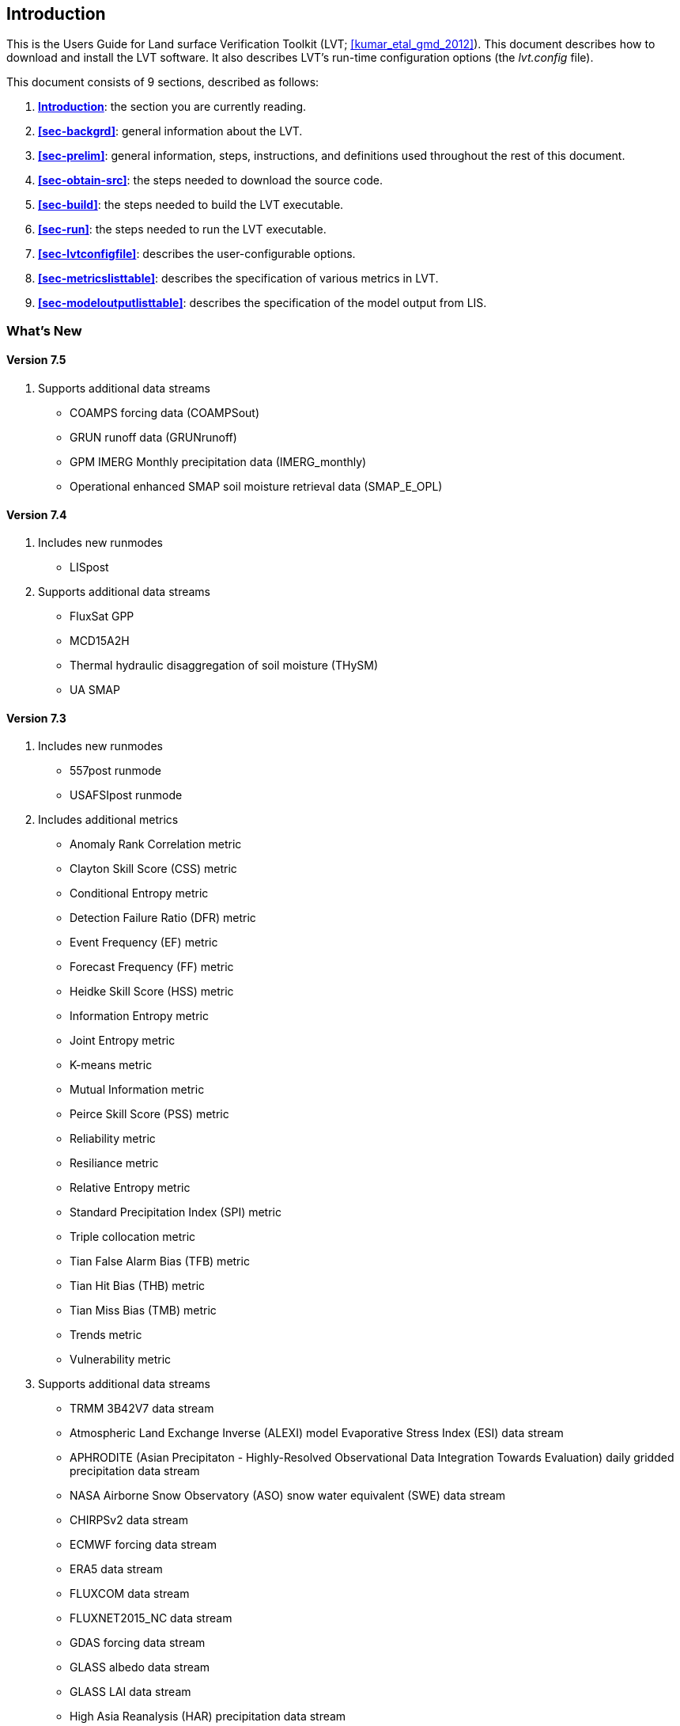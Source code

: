 
[[sec-intro]]
== Introduction

This is the Users Guide for Land surface Verification Toolkit (LVT; <<kumar_etal_gmd_2012>>).
This document describes how to download and install the LVT software.  It also describes LVT`'s run-time configuration options (the _lvt.config_ file).

This document consists of 9 sections, described as follows:

. *<<sec-intro>>*:
   the section you are currently reading.

. *<<sec-backgrd>>*:
   general information about the LVT.

. *<<sec-prelim>>*:
   general information, steps, instructions, and definitions used throughout the rest of this document.

. *<<sec-obtain-src>>*:
   the steps needed to download the source code.

. *<<sec-build>>*:
   the steps needed to build the LVT executable.

. *<<sec-run>>*:
   the steps needed to run the LVT executable.

. *<<sec-lvtconfigfile>>*:
   describes the user-configurable options.

. *<<sec-metricslisttable>>*:
   describes the specification of various metrics in LVT.

. *<<sec-modeloutputlisttable>>*:
   describes the specification of the model output from LIS.

=== What's New
//\attention{See \file{RELEASE\_NOTES} found in the \file{source.tar.gz} file for more details.  (See Section~\ref{sec-obtain-src}.)}

==== Version 7.5

. Supports additional data streams
* COAMPS forcing data (COAMPSout)
* GRUN runoff data (GRUNrunoff)
* GPM IMERG Monthly precipitation data (IMERG_monthly)
* Operational enhanced SMAP soil moisture retrieval data (SMAP_E_OPL)

==== Version 7.4

. Includes new runmodes
* LISpost
. Supports additional data streams
* FluxSat GPP
* MCD15A2H
* Thermal hydraulic disaggregation of soil moisture (THySM)
* UA SMAP

==== Version 7.3

. Includes new runmodes
* 557post runmode
* USAFSIpost runmode
. Includes additional metrics
* Anomaly Rank Correlation metric
* Clayton Skill Score (CSS) metric
* Conditional Entropy metric
* Detection Failure Ratio (DFR) metric
* Event Frequency (EF) metric
* Forecast Frequency (FF) metric
* Heidke Skill Score (HSS) metric
* Information Entropy metric
* Joint Entropy metric
* K-means metric
* Mutual Information metric
* Peirce Skill Score (PSS) metric
* Reliability metric
* Resiliance metric
* Relative Entropy metric
* Standard Precipitation Index (SPI) metric
* Triple collocation metric
* Tian False Alarm Bias (TFB) metric
* Tian Hit Bias (THB) metric
* Tian Miss Bias (TMB) metric
* Trends metric
* Vulnerability metric
. Supports additional data streams
* TRMM 3B42V7 data stream
* Atmospheric Land Exchange Inverse (ALEXI) model Evaporative Stress Index (ESI) data stream
* APHRODITE (Asian Precipitaton - Highly-Resolved Observational Data Integration Towards Evaluation) daily gridded precipitation data stream
* NASA Airborne Snow Observatory (ASO) snow water equivalent (SWE) data stream
* CHIRPSv2 data stream
* ECMWF forcing data stream
* ERA5 data stream
* FLUXCOM data stream
* FLUXNET2015_NC data stream
* GDAS forcing data stream
* GLASS albedo data stream
* GLASS LAI data stream
* High Asia Reanalysis (HAR) precipitation data stream
* Indian Meteorological Department (IMD) unified gauge-based analysis of daily precipitation data stream
* IMERG data stream
* JULES2Ddata data stream
* Land Parameter Retrieval Model (LPRM) vegetation optical depth data stream
* MERRA2 asm data stream
* MOD10A1V6 fractional snow cover data stream
* MODIS SPoRT LAI data stream
* MODSCAG fractional snow cover data stream
* OCO-2 Solar Induced Fluorescence (SIF) data stream
* OzFlux data stream
* Soil Moisture Active Passive (SMAP) L3 Tb data stream
* Soil Moisture Active Passive (SMAP) vegetation optical depth data stream
* Soil Moisture Active Passive (SMAP) vegetation water content data stream
* University of Arizona (UA) SWE/Snow Depth data stream
* UCLA SWE reanalysis data stream
* jasmin data stream

==== Version 7.2

. Supports new data streams
* datastreams/CMORPH
* datastreams/Daymet
* datastreams/FLUXNETmte
* datastreams/GCOMW_AMSR2L3snd
* datastreams/GIMMS_MODIS_NDVI
* datastreams/GLDAS1
* datastreams/GOES_LST
* datastreams/GOME2_SIF
* datastreams/JULESdata
* datastreams/LIS6out
* datastreams/LISDAdiag
* datastreams/LVTpercentile
* datastreams/MERRA-Land
* datastreams/SCANGMAO
* datastreams/simGRACE
* datastreams/SMAPsm
* datastreams/SMAPTB
* datastreams/SMOS_CATDS_L3sm
* datastreams/SMOS_NESDIS
* datastreams/SNODEP
* datastreams/USCRNsm
* datastreams/USDM
* datastreams/USGS_streamflow_gridded

==== Version 7.1

. Supports Global Change Observation Mission - Water (GCOMW)
observations
. Supports Advanced Scatterometer (ASCAT) data
. Supports Soil Moisture and Ocean Salinit (SMOS) observations
. Supports Soil Moisture and Ocean Salinit (SMOS) L1 Tb observations
. Supports MODIS LST data
. Supports Great Lakes Hydro data
. Supports time lagged computations

==== Version 7.0

Note that LVT has been renumbered to version 7.0.

. Supports NLDAS-2 SAC datasets, including the post-processed SAC soil
moisture on Noah levels
. Supports the capability to compute metrics on a basin/region scale
rather than on a pixel-by-pixel basis.
. Supports the capability to process USGS ground water well data
. Supports the capability to process Plate Boundary Observatory data
(snow depth and soil moisture)
. Supports the North American Soil Moisture Database (NASMD) data
. Supports the ALEXI data
. Supports the metric to compute percentiles for each ensemble member
separately
. Supports GRACE observations (these are the "`processed`" GRACE
observations generated by LDT)
. Supports the UW ET data
. Supports the options for restart for SRI, SPI, SSWI and percentile
calculations
. Supports metric called SGWI - standardized ground water index — which
is similar to SSWI, but for TWS variable
. Support for a number of ratio variables are added:
* SWE/P (snow water equivalent over precip)
* ET/P (evapotranspiration over precip)
* Qs/P (surface runoff over precip)
* Qsb/P (subsurface runoff over precip)
. Supports the river flow variate metric
. Supports metrics for computing min, max and sum
. Support to read LIS DA processed observations

==== Version 1.2

. Updates related to OptUE processing

==== Version 1.1

. Added the plugin for processing processed LIS DA observations
. Removed the FEWSNET SOS processing metric
. Added plugins for NLDAS2, Natural streamflow
. Updated to provide backwards support for LIS 6.1.

==== Version 1.0

. This is the initial version developed for evaluating output from LIS
version 6.0 or higher.

